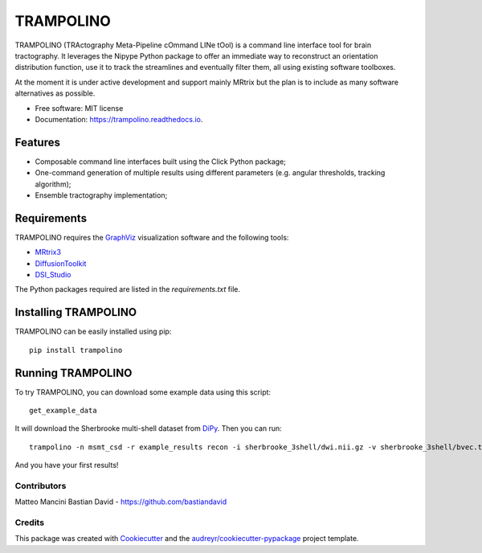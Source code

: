 ==========
TRAMPOLINO
==========


.. image:: https://img.shields.io/pypi/v/trampolino.svg
        :target: https://pypi.python.org/pypi/trampolino

.. image:: https://img.shields.io/travis/matteomancini/trampolino.svg
        :target: https://travis-ci.org/matteomancini/trampolino

.. image:: https://readthedocs.org/projects/trampolino/badge/?version=latest
        :target: https://trampolino.readthedocs.io/en/latest/?badge=latest
        :alt: Documentation Status




TRAMPOLINO (TRActography Meta-Pipeline cOmmand LINe tOol) is a command line interface tool
for brain tractography. It leverages the Nipype Python package to offer an immediate way to
reconstruct an orientation distribution function, use it to track the streamlines and
eventually filter them, all using existing software toolboxes.

At the moment it is under active development and support mainly MRtrix but the plan
is to include as many software alternatives as possible.


* Free software: MIT license
* Documentation: https://trampolino.readthedocs.io.


Features
========

* Composable command line interfaces built using the Click Python package;
* One-command generation of multiple results using different parameters (e.g. angular thresholds, tracking algorithm);
* Ensemble tractography implementation;

Requirements
============

TRAMPOLINO requires the GraphViz_ visualization software and the following tools:

* MRtrix3_
* DiffusionToolkit_
* DSI_Studio_

The Python packages required are listed in the `requirements.txt` file.


Installing TRAMPOLINO
=====================
TRAMPOLINO can be easily installed using pip::

    pip install trampolino

Running TRAMPOLINO
==================
To try TRAMPOLINO, you can download some example data using this script::

    get_example_data

It will download the Sherbrooke multi-shell dataset from DiPy_. Then you can run::

    trampolino -n msmt_csd -r example_results recon -i sherbrooke_3shell/dwi.nii.gz -v sherbrooke_3shell/bvec.txt -b sherbrooke_3shell/bval.txt mrtrix_msmt_csd track --angle 30,45 --algorithm iFOD2,SD_Stream mrtrix_tckgen

And you have your first results!

Contributors
------------
Matteo Mancini
Bastian David - https://github.com/bastiandavid


Credits
-------

This package was created with Cookiecutter_ and the `audreyr/cookiecutter-pypackage`_ project template.

.. _GraphViz: http://www.graphviz.org
.. _MRtrix3: https://github.com/MRtrix3/mrtrix3
.. _DiffusionToolkit: http://trackvis.org/dtk/
.. _DSI_Studio: http://dsi-studio.labsolver.org
.. _DiPy: https://github.com/nipy/dipy
.. _Cookiecutter: https://github.com/audreyr/cookiecutter
.. _`audreyr/cookiecutter-pypackage`: https://github.com/audreyr/cookiecutter-pypackage
